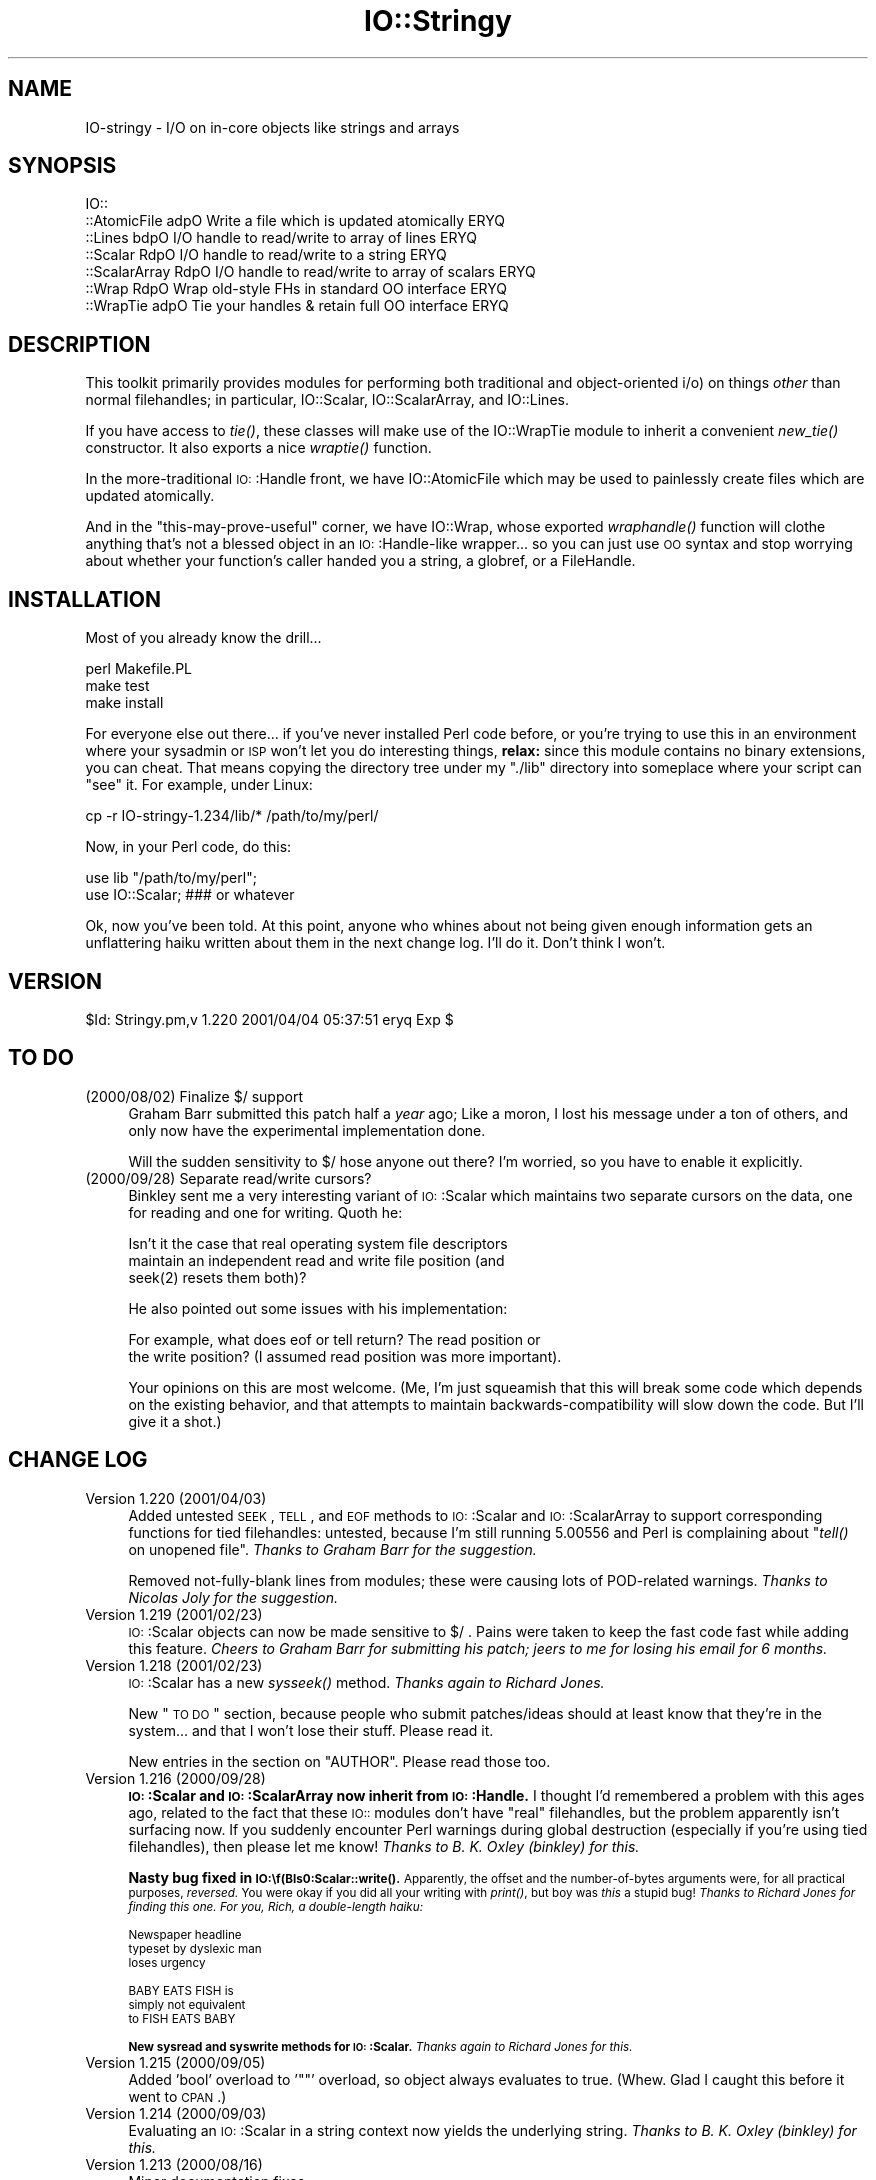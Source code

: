 .\" Automatically generated by Pod::Man version 1.15
.\" Tue Jun 12 10:58:09 2001
.\"
.\" Standard preamble:
.\" ======================================================================
.de Sh \" Subsection heading
.br
.if t .Sp
.ne 5
.PP
\fB\\$1\fR
.PP
..
.de Sp \" Vertical space (when we can't use .PP)
.if t .sp .5v
.if n .sp
..
.de Ip \" List item
.br
.ie \\n(.$>=3 .ne \\$3
.el .ne 3
.IP "\\$1" \\$2
..
.de Vb \" Begin verbatim text
.ft CW
.nf
.ne \\$1
..
.de Ve \" End verbatim text
.ft R

.fi
..
.\" Set up some character translations and predefined strings.  \*(-- will
.\" give an unbreakable dash, \*(PI will give pi, \*(L" will give a left
.\" double quote, and \*(R" will give a right double quote.  | will give a
.\" real vertical bar.  \*(C+ will give a nicer C++.  Capital omega is used
.\" to do unbreakable dashes and therefore won't be available.  \*(C` and
.\" \*(C' expand to `' in nroff, nothing in troff, for use with C<>
.tr \(*W-|\(bv\*(Tr
.ds C+ C\v'-.1v'\h'-1p'\s-2+\h'-1p'+\s0\v'.1v'\h'-1p'
.ie n \{\
.    ds -- \(*W-
.    ds PI pi
.    if (\n(.H=4u)&(1m=24u) .ds -- \(*W\h'-12u'\(*W\h'-12u'-\" diablo 10 pitch
.    if (\n(.H=4u)&(1m=20u) .ds -- \(*W\h'-12u'\(*W\h'-8u'-\"  diablo 12 pitch
.    ds L" ""
.    ds R" ""
.    ds C` ""
.    ds C' ""
'br\}
.el\{\
.    ds -- \|\(em\|
.    ds PI \(*p
.    ds L" ``
.    ds R" ''
'br\}
.\"
.\" If the F register is turned on, we'll generate index entries on stderr
.\" for titles (.TH), headers (.SH), subsections (.Sh), items (.Ip), and
.\" index entries marked with X<> in POD.  Of course, you'll have to process
.\" the output yourself in some meaningful fashion.
.if \nF \{\
.    de IX
.    tm Index:\\$1\t\\n%\t"\\$2"
..
.    nr % 0
.    rr F
.\}
.\"
.\" For nroff, turn off justification.  Always turn off hyphenation; it
.\" makes way too many mistakes in technical documents.
.hy 0
.if n .na
.\"
.\" Accent mark definitions (@(#)ms.acc 1.5 88/02/08 SMI; from UCB 4.2).
.\" Fear.  Run.  Save yourself.  No user-serviceable parts.
.bd B 3
.    \" fudge factors for nroff and troff
.if n \{\
.    ds #H 0
.    ds #V .8m
.    ds #F .3m
.    ds #[ \f1
.    ds #] \fP
.\}
.if t \{\
.    ds #H ((1u-(\\\\n(.fu%2u))*.13m)
.    ds #V .6m
.    ds #F 0
.    ds #[ \&
.    ds #] \&
.\}
.    \" simple accents for nroff and troff
.if n \{\
.    ds ' \&
.    ds ` \&
.    ds ^ \&
.    ds , \&
.    ds ~ ~
.    ds /
.\}
.if t \{\
.    ds ' \\k:\h'-(\\n(.wu*8/10-\*(#H)'\'\h"|\\n:u"
.    ds ` \\k:\h'-(\\n(.wu*8/10-\*(#H)'\`\h'|\\n:u'
.    ds ^ \\k:\h'-(\\n(.wu*10/11-\*(#H)'^\h'|\\n:u'
.    ds , \\k:\h'-(\\n(.wu*8/10)',\h'|\\n:u'
.    ds ~ \\k:\h'-(\\n(.wu-\*(#H-.1m)'~\h'|\\n:u'
.    ds / \\k:\h'-(\\n(.wu*8/10-\*(#H)'\z\(sl\h'|\\n:u'
.\}
.    \" troff and (daisy-wheel) nroff accents
.ds : \\k:\h'-(\\n(.wu*8/10-\*(#H+.1m+\*(#F)'\v'-\*(#V'\z.\h'.2m+\*(#F'.\h'|\\n:u'\v'\*(#V'
.ds 8 \h'\*(#H'\(*b\h'-\*(#H'
.ds o \\k:\h'-(\\n(.wu+\w'\(de'u-\*(#H)/2u'\v'-.3n'\*(#[\z\(de\v'.3n'\h'|\\n:u'\*(#]
.ds d- \h'\*(#H'\(pd\h'-\w'~'u'\v'-.25m'\f2\(hy\fP\v'.25m'\h'-\*(#H'
.ds D- D\\k:\h'-\w'D'u'\v'-.11m'\z\(hy\v'.11m'\h'|\\n:u'
.ds th \*(#[\v'.3m'\s+1I\s-1\v'-.3m'\h'-(\w'I'u*2/3)'\s-1o\s+1\*(#]
.ds Th \*(#[\s+2I\s-2\h'-\w'I'u*3/5'\v'-.3m'o\v'.3m'\*(#]
.ds ae a\h'-(\w'a'u*4/10)'e
.ds Ae A\h'-(\w'A'u*4/10)'E
.    \" corrections for vroff
.if v .ds ~ \\k:\h'-(\\n(.wu*9/10-\*(#H)'\s-2\u~\d\s+2\h'|\\n:u'
.if v .ds ^ \\k:\h'-(\\n(.wu*10/11-\*(#H)'\v'-.4m'^\v'.4m'\h'|\\n:u'
.    \" for low resolution devices (crt and lpr)
.if \n(.H>23 .if \n(.V>19 \
\{\
.    ds : e
.    ds 8 ss
.    ds o a
.    ds d- d\h'-1'\(ga
.    ds D- D\h'-1'\(hy
.    ds th \o'bp'
.    ds Th \o'LP'
.    ds ae ae
.    ds Ae AE
.\}
.rm #[ #] #H #V #F C
.\" ======================================================================
.\"
.IX Title "IO::Stringy 3"
.TH IO::Stringy 3 "perl v5.6.1" "2001-04-04" "User Contributed Perl Documentation"
.UC
.SH "NAME"
IO-stringy \- I/O on in-core objects like strings and arrays
.SH "SYNOPSIS"
.IX Header "SYNOPSIS"
.Vb 7
\&    IO::
\&    ::AtomicFile   adpO  Write a file which is updated atomically     ERYQ
\&    ::Lines        bdpO  I/O handle to read/write to array of lines   ERYQ
\&    ::Scalar       RdpO  I/O handle to read/write to a string         ERYQ
\&    ::ScalarArray  RdpO  I/O handle to read/write to array of scalars ERYQ
\&    ::Wrap         RdpO  Wrap old-style FHs in standard OO interface  ERYQ
\&    ::WrapTie      adpO  Tie your handles & retain full OO interface  ERYQ
.Ve
.SH "DESCRIPTION"
.IX Header "DESCRIPTION"
This toolkit primarily provides modules for performing both traditional 
and object-oriented i/o) on things \fIother\fR than normal filehandles; 
in particular, IO::Scalar, IO::ScalarArray, 
and IO::Lines.
.PP
If you have access to \fItie()\fR, these classes will make use of the
IO::WrapTie module to inherit a convenient \fInew_tie()\fR 
constructor.  It also exports a nice \fIwraptie()\fR function.
.PP
In the more-traditional \s-1IO:\s0:Handle front, we 
have IO::AtomicFile
which may be used to painlessly create files which are updated
atomically.
.PP
And in the \*(L"this-may-prove-useful\*(R" corner, we have IO::Wrap, 
whose exported \fIwraphandle()\fR function will clothe anything that's not
a blessed object in an \s-1IO:\s0:Handle-like wrapper... so you can just
use \s-1OO\s0 syntax and stop worrying about whether your function's caller
handed you a string, a globref, or a FileHandle.
.SH "INSTALLATION"
.IX Header "INSTALLATION"
Most of you already know the drill...
.PP
.Vb 3
\&    perl Makefile.PL
\&    make test
\&    make install
.Ve
For everyone else out there...
if you've never installed Perl code before, or you're trying to use
this in an environment where your sysadmin or \s-1ISP\s0 won't let you do
interesting things, \fBrelax:\fR since this module contains no binary 
extensions, you can cheat.  That means copying the directory tree
under my \*(L"./lib\*(R" directory into someplace where your script can \*(L"see\*(R" 
it.  For example, under Linux:
.PP
.Vb 1
\&    cp -r IO-stringy-1.234/lib/* /path/to/my/perl/
.Ve
Now, in your Perl code, do this:
.PP
.Vb 2
\&    use lib "/path/to/my/perl";
\&    use IO::Scalar;                   ### or whatever
.Ve
Ok, now you've been told.  At this point, anyone who whines about
not being given enough information gets an unflattering haiku 
written about them in the next change log.  I'll do it.  
Don't think I won't.
.SH "VERSION"
.IX Header "VERSION"
$Id: Stringy.pm,v 1.220 2001/04/04 05:37:51 eryq Exp $
.SH "TO DO"
.IX Header "TO DO"
.Ip "(2000/08/02)  Finalize $/ support" 4
.IX Item "(2000/08/02)  Finalize $/ support"
Graham Barr submitted this patch half a \fIyear\fR ago; 
Like a moron, I lost his message under a ton of others,
and only now have the experimental implementation done.
.Sp
Will the sudden sensitivity to $/ hose anyone out there?
I'm worried, so you have to enable it explicitly.
.Ip "(2000/09/28)  Separate read/write cursors?" 4
.IX Item "(2000/09/28)  Separate read/write cursors?"
Binkley sent me a very interesting variant of \s-1IO:\s0:Scalar which
maintains two separate cursors on the data, one for reading
and one for writing.  Quoth he:
.Sp
.Vb 3
\&    Isn't it the case that real operating system file descriptors 
\&    maintain an independent read and write file position (and 
\&    seek(2) resets them both)?
.Ve
He also pointed out some issues with his implementation:  
.Sp
.Vb 2
\&    For example, what does eof or tell return?  The read position or 
\&    the write position?  (I assumed read position was more important).
.Ve
Your opinions on this are most welcome.
(Me, I'm just squeamish that this will break some code
which depends on the existing behavior, and that attempts to
maintain backwards-compatibility will slow down the code.
But I'll give it a shot.) 
.SH "CHANGE LOG"
.IX Header "CHANGE LOG"
.Ip "Version 1.220   (2001/04/03)" 4
.IX Item "Version 1.220   (2001/04/03)"
Added untested \s-1SEEK\s0, \s-1TELL\s0, and \s-1EOF\s0 methods to \s-1IO:\s0:Scalar 
and \s-1IO:\s0:ScalarArray to support corresponding functions for
tied filehandles: untested, because I'm still running 5.00556 
and Perl is complaining about \*(L"\fItell()\fR on unopened file\*(R".
\&\fIThanks to Graham Barr for the suggestion.\fR
.Sp
Removed not-fully-blank lines from modules; these were causing
lots of POD-related warnings.  
\&\fIThanks to Nicolas Joly for the suggestion.\fR
.Ip "Version 1.219   (2001/02/23)" 4
.IX Item "Version 1.219   (2001/02/23)"
\&\s-1IO:\s0:Scalar objects can now be made sensitive to $/ .
Pains were taken to keep the fast code fast while adding this feature.
\&\fICheers to Graham Barr for submitting his patch; 
jeers to me for losing his email for 6 months.\fR
.Ip "Version 1.218   (2001/02/23)" 4
.IX Item "Version 1.218   (2001/02/23)"
\&\s-1IO:\s0:Scalar has a new \fIsysseek()\fR method.
\&\fIThanks again to Richard Jones.\fR
.Sp
New \*(L"\s-1TO\s0 \s-1DO\s0\*(R" section, because people who submit patches/ideas should 
at least know that they're in the system... and that I won't lose
their stuff.  Please read it.  
.Sp
New entries in the section on "AUTHOR".  
Please read those too.
.Ip "Version 1.216   (2000/09/28)" 4
.IX Item "Version 1.216   (2000/09/28)"
\&\fB\s-1IO:\s0:Scalar and \s-1IO:\s0:ScalarArray now inherit from \s-1IO:\s0:Handle.\fR
I thought I'd remembered a problem with this ages ago, related to
the fact that these \s-1IO::\s0 modules don't have \*(L"real\*(R" filehandles,
but the problem apparently isn't surfacing now.  
If you suddenly encounter Perl warnings during global destruction
(especially if you're using tied filehandles), then please let me know!
\&\fIThanks to B. K. Oxley (binkley) for this.\fR
.Sp
\&\fBNasty bug fixed in \s-1IO:\\f(BIs0:Scalar::write()\fB.\fR
Apparently, the offset and the number-of-bytes arguments were,
for all practical purposes, \fIreversed.\fR  You were okay if
you did all your writing with \fIprint()\fR, but boy was \fIthis\fR a stupid bug!  
\&\fIThanks to Richard Jones for finding this one.  
For you, Rich, a double-length haiku:\fR
.Sp
.Vb 3
\&       Newspaper headline
\&          typeset by dyslexic man
\&       loses urgency
.Ve
.Vb 3
\&       BABY EATS FISH is
\&          simply not equivalent   
\&       to FISH EATS BABY
.Ve
\&\fBNew sysread and syswrite methods for \s-1IO:\s0:Scalar.\fR
\&\fIThanks again to Richard Jones for this.\fR
.Ip "Version 1.215   (2000/09/05)" 4
.IX Item "Version 1.215   (2000/09/05)"
Added 'bool' overload to '""' overload, so object always evaluates 
to true.  (Whew.  Glad I caught this before it went to \s-1CPAN\s0.)
.Ip "Version 1.214   (2000/09/03)" 4
.IX Item "Version 1.214   (2000/09/03)"
Evaluating an \s-1IO:\s0:Scalar in a string context now yields
the underlying string.
\&\fIThanks to B. K. Oxley (binkley) for this.\fR
.Ip "Version 1.213   (2000/08/16)" 4
.IX Item "Version 1.213   (2000/08/16)"
Minor documentation fixes.
.Ip "Version 1.212   (2000/06/02)" 4
.IX Item "Version 1.212   (2000/06/02)"
Fixed \s-1IO:\s0:InnerFile incompatibility with Perl5.004.
\&\fIThanks to many folks for reporting this.\fR
.Ip "Version 1.210   (2000/04/17)" 4
.IX Item "Version 1.210   (2000/04/17)"
Added \fIflush()\fR and other no-op methods.
\&\fIThanks to Doru Petrescu for suggesting this.\fR
.Ip "Version 1.209   (2000/03/17)" 4
.IX Item "Version 1.209   (2000/03/17)"
Small bug fixes.
.Ip "Version 1.208   (2000/03/14)" 4
.IX Item "Version 1.208   (2000/03/14)"
Incorporated a number of contributed patches and extensions,
mostly related to speed hacks, support for \*(L"offset\*(R", and
\&\s-1WRITE/CLOSE\s0 methods.
\&\fIThanks to Richard Jones, Doru Petrescu, and many others.\fR
.Ip "Version 1.206   (1999/04/18)" 4
.IX Item "Version 1.206   (1999/04/18)"
Added creation of ./testout when Makefile.PL is run.
.Ip "Version 1.205   (1999/01/15)" 4
.IX Item "Version 1.205   (1999/01/15)"
Verified for Perl5.005.
.Ip "Version 1.202   (1998/04/18)" 4
.IX Item "Version 1.202   (1998/04/18)"
New \s-1IO:\s0:WrapTie and \s-1IO:\s0:AtomicFile added.
.Ip "Version 1.110" 4
.IX Item "Version 1.110"
Added \s-1IO:\s0:WrapTie.
.Ip "Version 1.107" 4
.IX Item "Version 1.107"
Added \s-1IO:\s0:Lines, and made some bug fixes to \s-1IO:\s0:ScalarArray. 
Also, added \fIgetc()\fR.
.Ip "Version 1.105" 4
.IX Item "Version 1.105"
No real changes; just upgraded \s-1IO:\s0:Wrap to have a \f(CW$VERSION\fR string.
.SH "AUTHOR"
.IX Header "AUTHOR"
.Ip "Primary Maintainer" 4
.IX Item "Primary Maintainer"
Eryq (\fIeryq@zeegee.com\fR).
President, ZeeGee Software Inc (\fIhttp://www.zeegee.com\fR).
.Ip "Unofficial Co-Authors" 4
.IX Item "Unofficial Co-Authors"
For all their bug reports and patch submissions, the following
are officially recognized:
.Sp
.Vb 3
\&     Richard Jones
\&     B. K. Oxley (binkley) 
\&     Doru Petrescu
.Ve
.PP
Enjoy.  Yell if it breaks.
